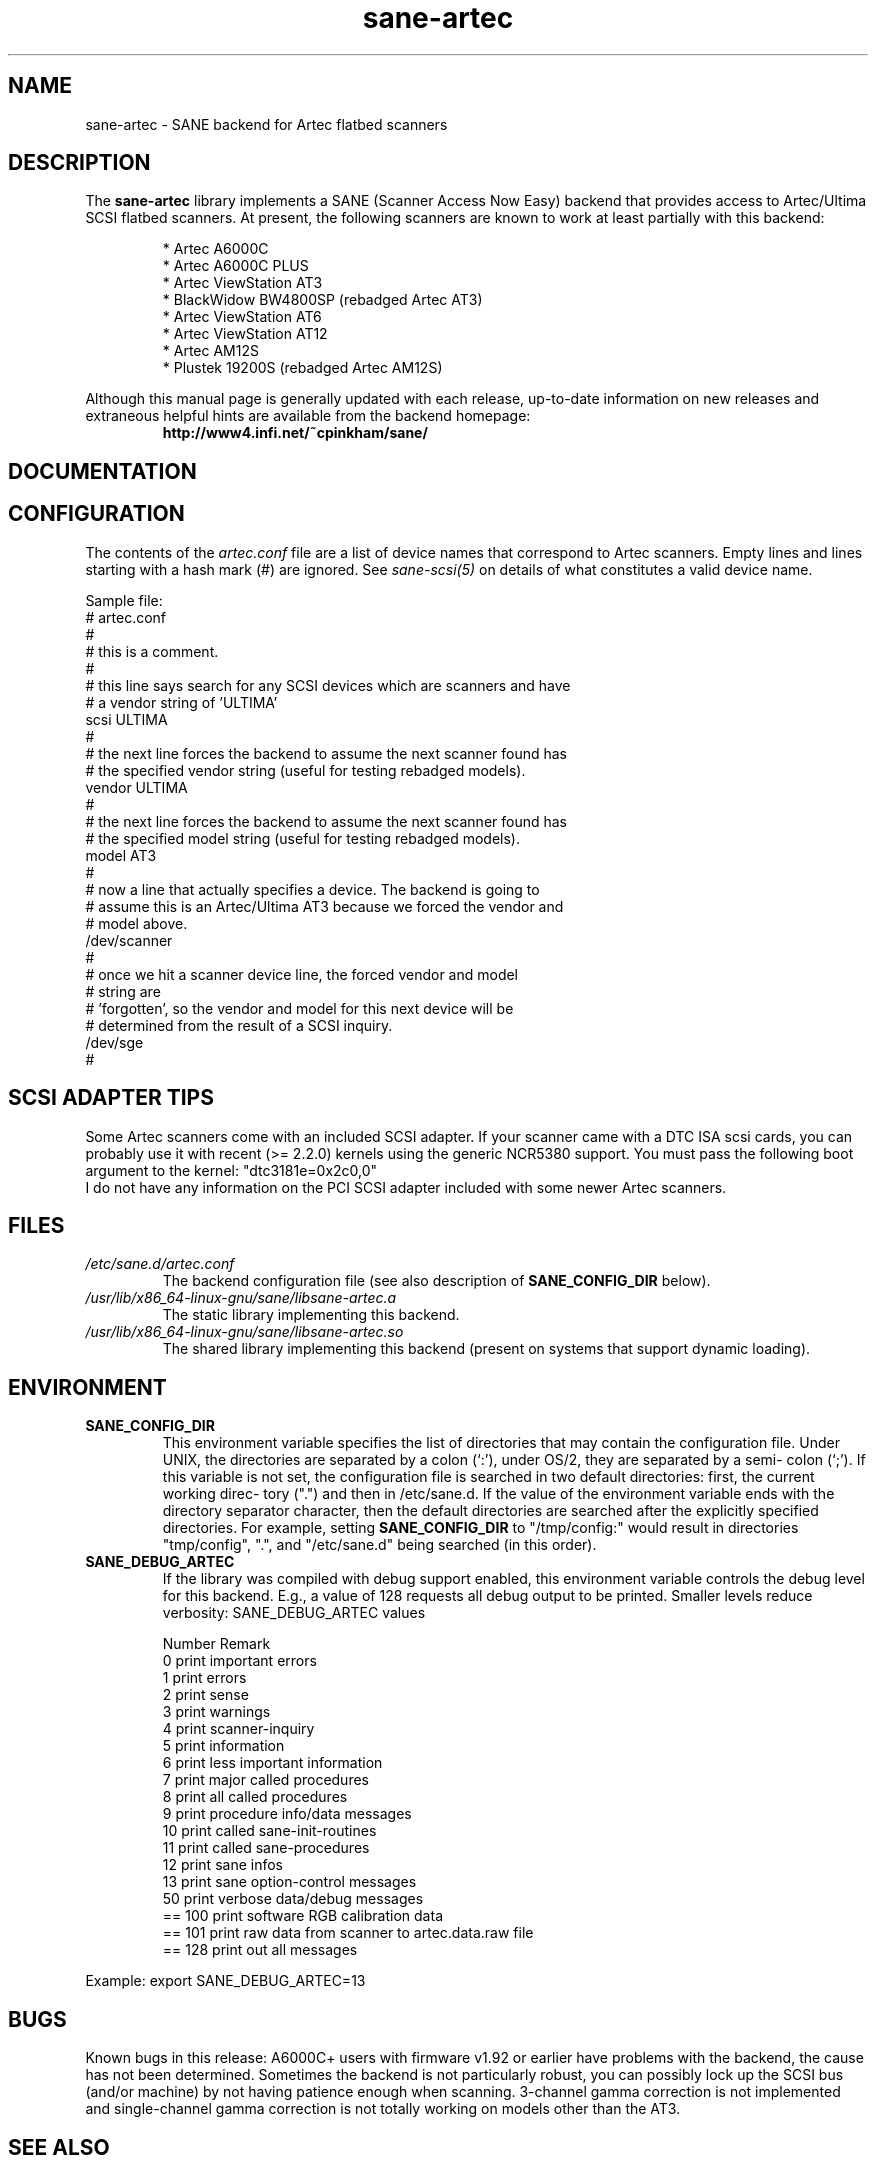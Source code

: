 .TH sane\-artec 5 "11 Jul 2008" "" "SANE Scanner Access Now Easy"
.IX sane\-artec

.SH NAME
sane\-artec \- SANE backend for Artec flatbed scanners

.SH DESCRIPTION
The
.B sane\-artec
library implements a SANE (Scanner Access Now Easy) backend
that provides access to Artec/Ultima SCSI flatbed scanners.  At present,
the following scanners are known to work at least partially with this backend:
.PP
.RS
* Artec A6000C
.br
* Artec A6000C PLUS
.br
* Artec ViewStation AT3
.br
* BlackWidow BW4800SP (rebadged Artec AT3)
.br
* Artec ViewStation AT6
.br
* Artec ViewStation AT12
.br
* Artec AM12S
.br
* Plustek 19200S (rebadged Artec AM12S)
.RE
.PP
Although this manual page is generally updated with each release,
up-to-date information on new releases and extraneous helpful hints
are available from the backend homepage:
.br
.br
.RS
.B http://www4.infi.net/~cpinkham/sane/
.RE

.SH DOCUMENTATION


.SH CONFIGURATION

The contents of the
.I artec.conf
file are a list of device names that
correspond to Artec scanners.  Empty lines and lines starting with a
hash mark (#) are ignored.  See
.I sane\-scsi(5)
on details of what constitutes a valid device name.

Sample file:
.br
.br
.nf
# artec.conf
#
# this is a comment.
#
# this line says search for any SCSI devices which are scanners and have
#     a vendor string of 'ULTIMA'
scsi ULTIMA
#
# the next line forces the backend to assume the next scanner found has
#     the specified vendor string (useful for testing rebadged models).
vendor ULTIMA
#
# the next line forces the backend to assume the next scanner found has
#     the specified model string (useful for testing rebadged models).
model AT3
#
# now a line that actually specifies a device.  The backend is going to
#     assume this is an Artec/Ultima AT3 because we forced the vendor and
#     model above.
/dev/scanner
#
# once we hit a scanner device line, the forced vendor and model
# string are
#     'forgotten', so the vendor and model for this next device will be
#     determined from the result of a SCSI inquiry.
/dev/sge
#
.fi

.SH SCSI ADAPTER TIPS

Some Artec scanners come with an included SCSI adapter.  If your scanner came
with a DTC ISA scsi cards, you can probably use it with recent (>= 2.2.0)
kernels using the generic NCR5380 support.  You must pass the following
boot argument to the kernel: "dtc3181e=0x2c0,0"
.br
I do not have any information on the PCI SCSI adapter included with some
newer Artec scanners.

.SH FILES
.TP
.I /etc/sane.d/artec.conf
The backend configuration file (see also description of
.B SANE_CONFIG_DIR
below).
.TP
.I /usr/lib/x86_64-linux-gnu/sane/libsane\-artec.a
The static library implementing this backend.
.TP
.I /usr/lib/x86_64-linux-gnu/sane/libsane\-artec.so
The shared library implementing this backend (present on systems that
support dynamic loading).
.SH ENVIRONMENT
.TP
.B SANE_CONFIG_DIR
This environment variable specifies the list of directories that may
contain the configuration file.  Under UNIX, the directories are
separated by a colon (`:'), under OS/2, they are separated by a semi-
colon (`;').  If this variable is not set, the configuration file is
searched in two default directories: first, the current working direc-
tory (".") and then in /etc/sane.d.  If the value of the
environment variable ends with the directory separator character, then
the default directories are searched after the explicitly specified
directories.  For example, setting
.B SANE_CONFIG_DIR
to "/tmp/config:" would result in directories "tmp/config", ".", and
"/etc/sane.d" being searched (in this order).
.TP
.B SANE_DEBUG_ARTEC
If the library was compiled with debug support enabled, this environment
variable controls the debug level for this backend. E.g., a value of 128
requests all debug output to be printed. Smaller levels reduce verbosity:
SANE_DEBUG_ARTEC values

.ft CR
.nf
Number  Remark
\
 0       print important errors
 1       print errors
 2       print sense
 3       print warnings
 4       print scanner-inquiry
 5       print information
 6       print less important information
 7       print major called procedures
 8       print all called procedures
 9       print procedure info/data messages
 10      print called sane\-init-routines
 11      print called sane\-procedures
 12      print sane infos
 13      print sane option-control messages
\
 50      print verbose data/debug messages
\
 == 100  print software RGB calibration data
 == 101  print raw data from scanner to artec.data.raw file
\
 == 128  print out all messages
.fi
.ft R
.PP
Example:
export SANE_DEBUG_ARTEC=13

.SH BUGS

Known bugs in this release: A6000C+ users with firmware v1.92 or
earlier have problems with the backend, the cause has not been determined.
Sometimes the backend is not particularly robust, you can possibly lock up
the SCSI bus (and/or machine) by not having patience enough when scanning.
3-channel gamma correction is not implemented and single-channel gamma
correction is not totally working on models other than the AT3.

.SH "SEE ALSO"

sane(7), sane\-scsi(5)

.SH AUTHOR

Chris Pinkham (cpinkham@corp.infi.net)
